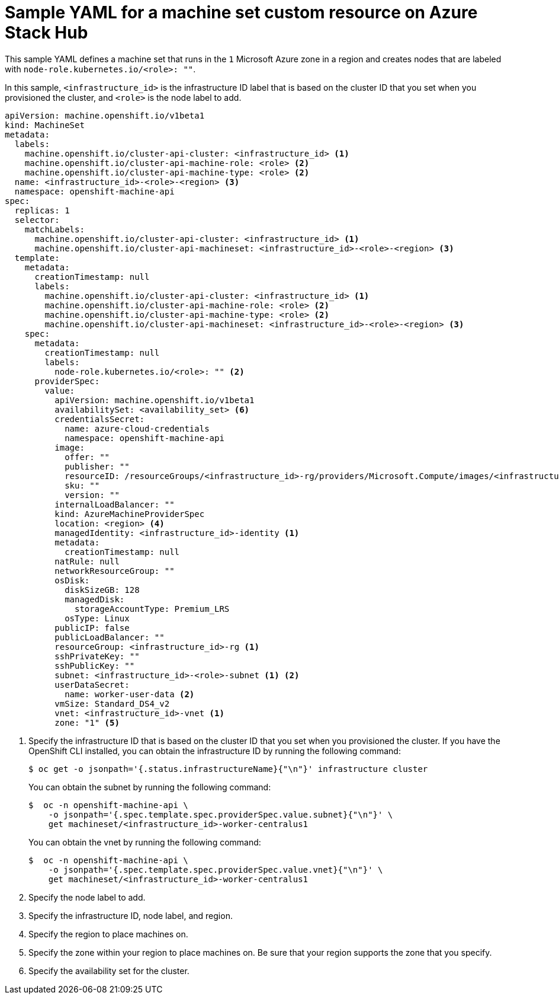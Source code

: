 // Module included in the following assemblies:
//
// * machine_management/creating-infrastructure-machinesets.adoc
// * machine_management/creating_machinesets/creating-machineset-azure-stack-hub.adoc

ifeval::["{context}" == "creating-infrastructure-machinesets"]
:infra:
endif::[]

:_mod-docs-content-type: REFERENCE
[id="machineset-yaml-azure-stack-hub_{context}"]
= Sample YAML for a machine set custom resource on Azure Stack Hub

This sample YAML defines a machine set that runs in the `1` Microsoft Azure zone in a region and creates nodes that are labeled with
ifndef::infra[`node-role.kubernetes.io/<role>: ""`.]
ifdef::infra[`node-role.kubernetes.io/infra: ""`.]

In this sample, `<infrastructure_id>` is the infrastructure ID label that is based on the cluster ID that you set when you provisioned the cluster, and
ifndef::infra[`<role>`]
ifdef::infra[`<infra>`]
is the node label to add.

[source,yaml]
----
apiVersion: machine.openshift.io/v1beta1
kind: MachineSet
metadata:
  labels:
    machine.openshift.io/cluster-api-cluster: <infrastructure_id> <1>
ifndef::infra[]
    machine.openshift.io/cluster-api-machine-role: <role> <2>
    machine.openshift.io/cluster-api-machine-type: <role> <2>
  name: <infrastructure_id>-<role>-<region> <3>
endif::infra[]
ifdef::infra[]
    machine.openshift.io/cluster-api-machine-role: <infra> <2>
    machine.openshift.io/cluster-api-machine-type: <infra> <2>
  name: <infrastructure_id>-infra-<region> <3>
endif::infra[]
  namespace: openshift-machine-api
spec:
  replicas: 1
  selector:
    matchLabels:
      machine.openshift.io/cluster-api-cluster: <infrastructure_id> <1>
ifndef::infra[]
      machine.openshift.io/cluster-api-machineset: <infrastructure_id>-<role>-<region> <3>
endif::infra[]
ifdef::infra[]
      machine.openshift.io/cluster-api-machineset: <infrastructure_id>-infra-<region> <3>
endif::infra[]
  template:
    metadata:
      creationTimestamp: null
      labels:
        machine.openshift.io/cluster-api-cluster: <infrastructure_id> <1>
ifndef::infra[]
        machine.openshift.io/cluster-api-machine-role: <role> <2>
        machine.openshift.io/cluster-api-machine-type: <role> <2>
        machine.openshift.io/cluster-api-machineset: <infrastructure_id>-<role>-<region> <3>
endif::infra[]
ifdef::infra[]
        machine.openshift.io/cluster-api-machine-role: <infra> <2>
        machine.openshift.io/cluster-api-machine-type: <infra> <2>
        machine.openshift.io/cluster-api-machineset: <infrastructure_id>-infra-<region> <3>
endif::infra[]
    spec:
      metadata:
        creationTimestamp: null
        labels:
ifndef::infra[]
          node-role.kubernetes.io/<role>: "" <2>
endif::infra[]
ifdef::infra[]
          node-role.kubernetes.io/infra: "" <2>
      taints: <4>
      - key: node-role.kubernetes.io/infra
        effect: NoSchedule
endif::infra[]
      providerSpec:
        value:
          apiVersion: machine.openshift.io/v1beta1
          availabilitySet: <availability_set> <6>
          credentialsSecret:
            name: azure-cloud-credentials
            namespace: openshift-machine-api
          image:
            offer: ""
            publisher: ""
            resourceID: /resourceGroups/<infrastructure_id>-rg/providers/Microsoft.Compute/images/<infrastructure_id> <1>
            sku: ""
            version: ""
          internalLoadBalancer: ""
          kind: AzureMachineProviderSpec
ifndef::infra[]
          location: <region> <4>
endif::infra[]
ifdef::infra[]
          location: <region> <5>
endif::infra[]
          managedIdentity: <infrastructure_id>-identity <1>
          metadata:
            creationTimestamp: null
          natRule: null
          networkResourceGroup: ""
          osDisk:
            diskSizeGB: 128
            managedDisk:
              storageAccountType: Premium_LRS
            osType: Linux
          publicIP: false
          publicLoadBalancer: ""
          resourceGroup: <infrastructure_id>-rg <1>
          sshPrivateKey: ""
          sshPublicKey: ""
          subnet: <infrastructure_id>-<role>-subnet <1> <2>
          userDataSecret:
            name: worker-user-data <2>
          vmSize: Standard_DS4_v2
          vnet: <infrastructure_id>-vnet <1>
ifndef::infra[]
          zone: "1" <5>
endif::infra[]
ifdef::infra[]
          zone: "1" <7>
endif::infra[]
----
<1> Specify the infrastructure ID that is based on the cluster ID that you set when you provisioned the cluster. If you have the OpenShift CLI installed, you can obtain the infrastructure ID by running the following command:
+
[source,terminal]
----
$ oc get -o jsonpath='{.status.infrastructureName}{"\n"}' infrastructure cluster
----
+
You can obtain the subnet by running the following command:
+
[source,terminal]
----
$  oc -n openshift-machine-api \
    -o jsonpath='{.spec.template.spec.providerSpec.value.subnet}{"\n"}' \
    get machineset/<infrastructure_id>-worker-centralus1
----
You can obtain the vnet by running the following command:
+
[source,terminal]
----
$  oc -n openshift-machine-api \
    -o jsonpath='{.spec.template.spec.providerSpec.value.vnet}{"\n"}' \
    get machineset/<infrastructure_id>-worker-centralus1
----
ifndef::infra[]
<2> Specify the node label to add.
<3> Specify the infrastructure ID, node label, and region.
<4> Specify the region to place machines on.
<5> Specify the zone within your region to place machines on. Be sure that your region supports the zone that you specify.
<6> Specify the availability set for the cluster.
endif::infra[]
ifdef::infra[]
<2> Specify the `<infra>` node label.
<3> Specify the infrastructure ID, `<infra>` node label, and region.
<4> Specify a taint to prevent user workloads from being scheduled on infra nodes.
+
[NOTE]
====
After adding the `NoSchedule` taint on the infrastructure node, existing DNS pods running on that node are marked as `misscheduled`. You must either delete or link:https://access.redhat.com/solutions/6592171[add toleration on `misscheduled` DNS pods].
====

<5> Specify the region to place machines on.
<6> Specify the availability set for the cluster.
<7> Specify the zone within your region to place machines on. Be sure that your region supports the zone that you specify.
endif::infra[]


ifeval::["{context}" == "creating-infrastructure-machinesets"]
:!infra:
endif::[]
ifeval::["{context}" == "cluster-tasks"]
:!infra:
endif::[]
